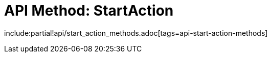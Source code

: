 = API Method: StartAction

include:partial!api/start_action_methods.adoc[tags=api-start-action-methods]
